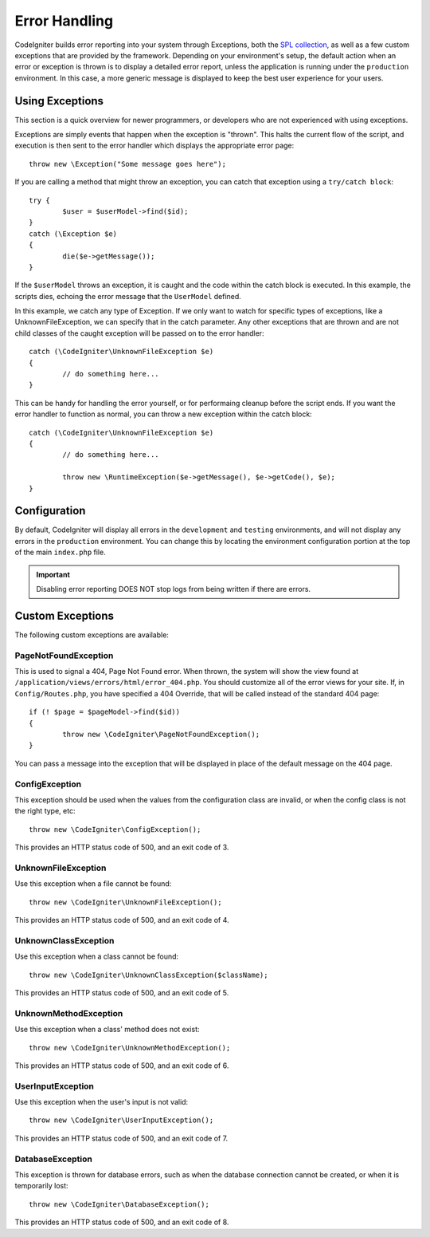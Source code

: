 ##############
Error Handling
##############

CodeIgniter builds error reporting into your system through Exceptions, both the `SPL collection <http://php.net/manual/en/spl.exceptions.php>`_, as
well as a few custom exceptions that are provided by the framework. Depending on your environment's setup, the
default action when an error or exception is thrown is to display a detailed error report, unless the application
is running under the ``production`` environment. In this case, a more generic  message is displayed to
keep the best user experience for your users.


Using Exceptions
================

This section is a quick overview for newer programmers, or developers who are not experienced with using exceptions.

Exceptions are simply events that happen when the exception is "thrown". This halts the current flow of the script, and
execution is then sent to the error handler which displays the appropriate error page::

	throw new \Exception("Some message goes here");

If you are calling a method that might throw an exception, you can catch that exception using a ``try/catch block``::

	try {
		$user = $userModel->find($id);
	}
	catch (\Exception $e)
	{
		die($e->getMessage());
	}

If the ``$userModel`` throws an exception, it is caught and the code within the catch block is executed. In this example,
the scripts dies, echoing the error message that the ``UserModel`` defined.

In this example, we catch any type of Exception. If we only want to watch for specific types of exceptions, like
a UnknownFileException, we can specify that in the catch parameter. Any other exceptions that are thrown and are
not child classes of the caught exception will be passed on to the error handler::

	catch (\CodeIgniter\UnknownFileException $e)
	{
		// do something here...
	}

This can be handy for handling the error yourself, or for performaing cleanup before the script ends. If you want
the error handler to function as normal, you can throw a new exception within the catch block::

	catch (\CodeIgniter\UnknownFileException $e)
	{
		// do something here...

		throw new \RuntimeException($e->getMessage(), $e->getCode(), $e);
	}

Configuration
=============

By default, CodeIgniter will display all errors in the ``development`` and ``testing`` environments, and will not
display any errors in the ``production`` environment. You can change this by locating the environment configuration
portion at the top of the main ``index.php`` file.

.. important:: Disabling error reporting DOES NOT stop logs from being written if there are errors.

Custom Exceptions
=================

The following custom exceptions are available:

PageNotFoundException
---------------------

This is used to signal a 404, Page Not Found error. When thrown, the system will show the view found at
``/application/views/errors/html/error_404.php``. You should customize all of the error views for your site.
If, in ``Config/Routes.php``, you have specified a 404 Override, that will be called instead of the standard
404 page::

	if (! $page = $pageModel->find($id))
	{
		throw new \CodeIgniter\PageNotFoundException();
	}

You can pass a message into the exception that will be displayed in place of the default message on the 404 page.

ConfigException
---------------

This exception should be used when the values from the configuration class are invalid, or when the config class
is not the right type, etc::

	throw new \CodeIgniter\ConfigException();

This provides an HTTP status code of 500, and an exit code of 3.

UnknownFileException
--------------------

Use this exception when a file cannot be found::

	throw new \CodeIgniter\UnknownFileException();

This provides an HTTP status code of 500, and an exit code of 4.

UnknownClassException
---------------------

Use this exception when a class cannot be found::

	throw new \CodeIgniter\UnknownClassException($className);

This provides an HTTP status code of 500, and an exit code of 5.

UnknownMethodException
----------------------

Use this exception when a class' method does not exist::

	throw new \CodeIgniter\UnknownMethodException();

This provides an HTTP status code of 500, and an exit code of 6.

UserInputException
------------------

Use this exception when the user's input is not valid::

	throw new \CodeIgniter\UserInputException();

This provides an HTTP status code of 500, and an exit code of 7.

DatabaseException
-----------------

This exception is thrown for database errors, such as when the database connection cannot be created,
or when it is temporarily lost::

	throw new \CodeIgniter\DatabaseException();

This provides an HTTP status code of 500, and an exit code of 8.

